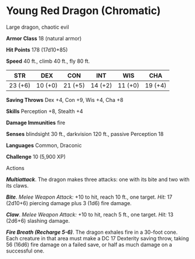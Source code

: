 * Young Red Dragon (Chromatic)
:PROPERTIES:
:CUSTOM_ID: young-red-dragon-chromatic
:END:
Large dragon, chaotic evil

*Armor Class* 18 (natural armor)

*Hit Points* 178 (17d10+85)

*Speed* 40 ft., climb 40 ft., fly 80 ft.

| STR     | DEX     | CON     | INT     | WIS     | CHA     |
|---------+---------+---------+---------+---------+---------|
| 23 (+6) | 10 (+0) | 21 (+5) | 14 (+2) | 11 (+0) | 19 (+4) |

*Saving Throws* Dex +4, Con +9, Wis +4, Cha +8

*Skills* Perception +8, Stealth +4

*Damage Immunities* fire

*Senses* blindsight 30 ft., darkvision 120 ft., passive Perception 18

*Languages* Common, Draconic

*Challenge* 10 (5,900 XP)

****** Actions
:PROPERTIES:
:CUSTOM_ID: actions
:END:
*/Multiattack/*. The dragon makes three attacks: one with its bite and
two with its claws.

*/Bite/*. /Melee Weapon Attack:/ +10 to hit, reach 10 ft., one target.
/Hit:/ 17 (2d10+6) piercing damage plus 3 (1d6) fire damage.

*/Claw/*. /Melee Weapon Attack:/ +10 to hit, reach 5 ft., one target.
/Hit:/ 13 (2d6+6) slashing damage.

*/Fire Breath (Recharge 5-6)/*. The dragon exhales fire in a 30-foot
cone. Each creature in that area must make a DC 17 Dexterity saving
throw, taking 56 (16d6) fire damage on a failed save, or half as much
damage on a successful one.
